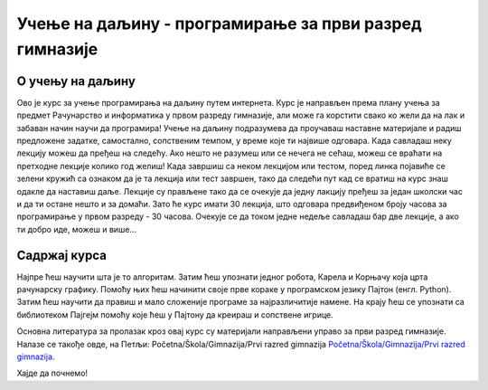 =======================================================
Учење на даљину - програмирање за први разред гимназије
=======================================================

О учењу на даљину
:::::::::::::::::

Ово је курс за учење програмирања на даљину путем интернета. Курс је направљен према плану учења за предмет Рачунарство и информатика у првом разреду гимназије, али може га корстити свако ко жели да на лак и забаван начин научи да програмира!
Учење на даљину подразумева да проучаваш наставне материјале и радиш предложене задатке, самостално, сопственим темпом, у време које ти највише одговара. Када савладаш неку лекцију можеш да пређеш на следећу. Ако нешто не разумеш или се нечега не сећаш, можеш се враћати на претходне лекције колико год желиш!
Када завршиш са неком лекцијом или тестом, поред линка  појавиће се зелени кружић са ознаком да је та лекција или тест завршен, тако да следећи пут кад се вратиш на курс знаш одакле да наставиш даље.
Лекције су прављене тако да се очекује да једну лакцију пређеш за један школски час и да ти остане нешто и за домаћи. Зато ће курс имати 30 лекција, што одговара предвиђеном броју часова за програмирање у првом разреду - 30 часова. Очекује се да током једне недеље савладаш бар две лекције, а ако ти добро иде, можеш и више...

Садржај курса
:::::::::::::

Најпре ћеш научити шта је то алгоритам.
Затим ћеш упознати једног робота, Карела и Корњачу која црта рачунарску графику. Помоћу њих ћеш начинити своје прве кораке у програмском језику Пајтон (енгл. Python).
Затим ћеш научити да правиш и мало сложеније програме за најразличитије намене. На крају ћеш се упознати са библиотеком Пајгејм помоћу које ћеш у Пајтону да креираш и сопствене игрице.

Основна литература за пролазак кроз овај курс су материјали направљени управо за први разред гимназије. Налазе се такође овде, на Петљи: Početna/Škola/Gimnazija/Prvi razred gimnazija `Početna/Škola/Gimnazija/Prvi razred gimnazija  <https://petlja.org/skola/gimnazija/prvi>`_.

Хајде да почнемо!
